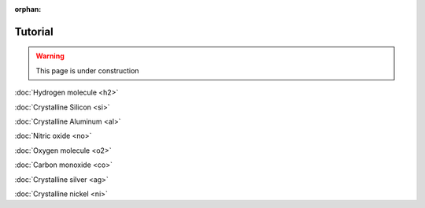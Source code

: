 .. _tutorial:

:orphan:

========
Tutorial
========

.. warning::
	This page is under construction

:doc:`Hydrogen molecule <h2>`

:doc:`Crystalline Silicon <si>`

:doc:`Crystalline Aluminum <al>`

:doc:`Nitric oxide <no>`

:doc:`Oxygen molecule <o2>`

:doc:`Carbon monoxide <co>`

:doc:`Crystalline silver <ag>`

:doc:`Crystalline nickel <ni>`
